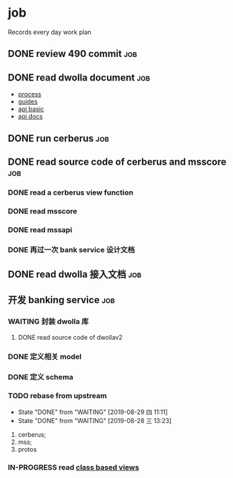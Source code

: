 * job

  Records every day work plan

** DONE review 490 commit                                               :job:
   CLOSED: [2019-08-19 一 18:07] DEADLINE: <2019-08-20 二>

** DONE read dwolla document                                            :job:
   CLOSED: [2019-08-22 四 10:30] DEADLINE: <2019-08-20 二>

   - [[https://developers.dwolla.com/resources/bank-transfer-workflow/processing-times.html][process]]
   - [[https://developers.dwolla.com/guides/][guides]]
   - [[https://developers.dwolla.com/resources/][api basic]]
   - [[https://docs.dwolla.com/#introduction][api docs]]

** DONE run cerberus                                                    :job:
   CLOSED: [2019-08-23 五 13:09]

** DONE read source code of cerberus and msscore                        :job:
   CLOSED: [2019-08-27 二 10:53]

*** DONE read a cerberus view function
    CLOSED: [2019-08-23 五 17:07]

*** DONE read msscore
    CLOSED: [2019-08-26 一 15:08]

*** DONE read mssapi
    CLOSED: [2019-08-27 二 10:52]

*** DONE 再过一次 bank service 设计文档
    CLOSED: [2019-08-27 二 10:52]

** DONE read dwolla 接入文档                                            :job:
   CLOSED: [2019-08-22 四 13:29]

** 开发 banking service                                                 :job:

*** WAITING 封装 dwolla 库

**** DONE read source code of dwollav2
     CLOSED: [2019-08-27 二 17:39]


*** DONE 定义相关 model
    CLOSED: [2019-08-29 四 13:43]

*** DONE 定义 schema
    CLOSED: [2019-08-28 三 17:24]

*** TODO rebase from upstream
    DEADLINE: <2019-08-30 五 +1d>
    :PROPERTIES:
    :LAST_REPEAT: [2019-08-29 四 11:11]
    :END:

    - State "DONE"       from "WAITING"    [2019-08-29 四 11:11]
    - State "DONE"       from "WAITING"    [2019-08-28 三 13:23]
    1. cerberus;
    2. mss;
    3. protos

*** IN-PROGRESS read [[https://docs.djangoproject.com/en/2.2/topics/class-based-views/][class based views]]
